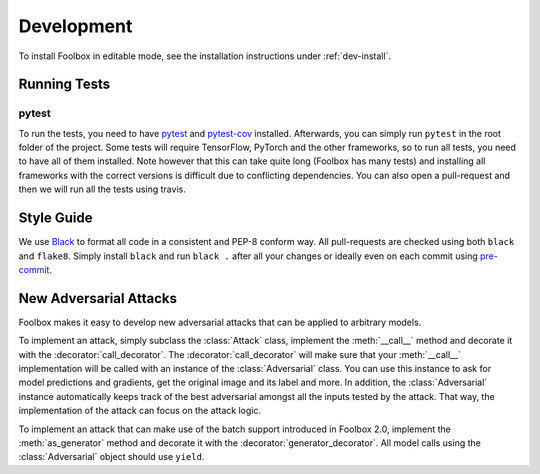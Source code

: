 ============
Development
============

To install Foolbox in editable mode, see the installation instructions under :ref:`dev-install`.

.. _development:

Running Tests
=======================

pytest
``````

To run the tests, you need to have `pytest <https://docs.pytest.org/en/latest/getting-started.html>`_ and `pytest-cov <http://pytest-cov.readthedocs.io/en/latest/readme.html#installation>`_ installed. Afterwards, you can simply run ``pytest`` in the root folder of the project. Some tests will require TensorFlow, PyTorch and the other frameworks, so to run all tests, you need to have all of them installed. Note however that this can take quite long (Foolbox has many tests) and installing all frameworks with the correct versions is difficult due to conflicting dependencies. You can also open a pull-request and then we will run all the tests using travis.

Style Guide
===========

We use `Black <https://black.readthedocs.io/>`_ to format all code in a consistent and PEP-8 conform way.
All pull-requests are checked using both ``black`` and ``flake8``. Simply install ``black`` and run ``black .`` after
all your changes or ideally even on each commit using `pre-commit <https://black.readthedocs.io/en/stable/version_control_integration.html>`_.

New Adversarial Attacks
=======================

Foolbox makes it easy to develop new adversarial attacks that can be applied to arbitrary models.

To implement an attack, simply subclass the :class:`Attack` class, implement the :meth:`__call__` method and decorate it with the :decorator:`call_decorator`. The :decorator:`call_decorator` will make sure that your :meth:`__call__` implementation will be called with an instance of the :class:`Adversarial` class. You can use this instance to ask for model predictions and gradients, get the original image and its label and more. In addition, the :class:`Adversarial` instance automatically keeps track of the best adversarial amongst all the inputs tested by the attack. That way, the implementation of the attack can focus on the attack logic.

To implement an attack that can make use of the batch support introduced in Foolbox 2.0, implement the :meth:`as_generator` method and decorate it with the :decorator:`generator_decorator`. All model calls using the :class:`Adversarial` object should use ``yield``.
